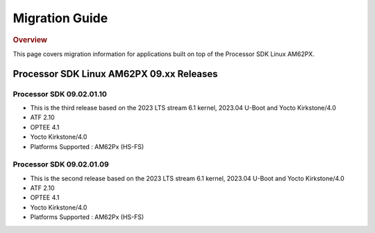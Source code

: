 ************************************
Migration Guide
************************************

.. rubric:: Overview

This page covers migration information for applications built on top
of the Processor SDK Linux AM62PX.

Processor SDK Linux AM62PX 09.xx Releases
========================================

Processor SDK 09.02.01.10
-------------------------

- This is the third release based on the 2023 LTS stream 6.1 kernel, 2023.04 U-Boot and Yocto Kirkstone/4.0
- ATF 2.10
- OPTEE 4.1
- Yocto Kirkstone/4.0
- Platforms Supported : AM62Px (HS-FS)

Processor SDK 09.02.01.09
-------------------------

- This is the second release based on the 2023 LTS stream 6.1 kernel, 2023.04 U-Boot and Yocto Kirkstone/4.0
- ATF 2.10
- OPTEE 4.1
- Yocto Kirkstone/4.0
- Platforms Supported : AM62Px (HS-FS)

